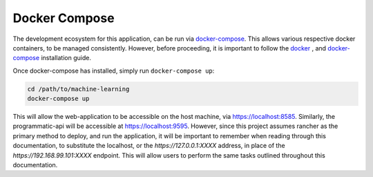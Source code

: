 ==============
Docker Compose
==============

The development ecosystem for this application, can be run via |docker-compose|_.
This allows various respective docker containers, to be managed consistently.
However, before proceeding, it is important to follow the |docker|_ , and
|docker-compose|_ installation guide.

Once docker-compose has installed, simply run ``docker-compose up``:

.. code:: bash

    cd /path/to/machine-learning
    docker-compose up

This will allow the web-application to
be accessible on the host machine, via https://localhost:8585. Similarly, the
programmatic-api will be accessible at https://localhost:9595. However, since
this project assumes rancher as the primary method to deploy, and run the
application, it will be important to remember when reading through this
documentation, to substitute the localhost, or the `https://127.0.0.1:XXXX`
address, in place of the `https://192.168.99.101:XXXX` endpoint. This will
allow users to perform the same tasks outlined throughout this documentation.

.. |docker-compose| replace:: docker-compose
.. _docker-compose: https://docs.docker.com/compose/install/#install-compose

.. |docker| replace:: docker
.. _docker: https://docs.docker.com/install/